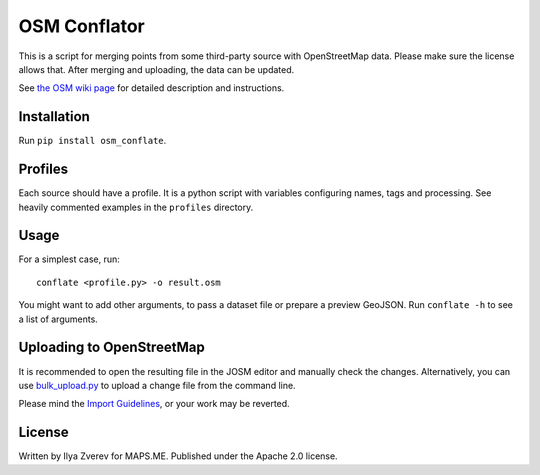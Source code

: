 OSM Conflator
=============

This is a script for merging points from some third-party source with
OpenStreetMap data. Please make sure the license allows that. After
merging and uploading, the data can be updated.

See `the OSM wiki page`_ for detailed description and instructions.

Installation
------------

Run
``pip install osm_conflate``.

Profiles
--------

Each source should have a profile. It is a python script with variables
configuring names, tags and processing. See heavily commented examples
in the ``profiles`` directory.

Usage
-----

For a simplest case, run:

::

    conflate <profile.py> -o result.osm

You might want to add other arguments,
to pass a dataset file or prepare a preview GeoJSON. Run
``conflate -h`` to see a list of arguments.

Uploading to OpenStreetMap
--------------------------

It is recommended to open the resulting file in the JOSM editor and
manually check the changes. Alternatively, you can use
`bulk\_upload.py`_ to upload a change file from the command line.

Please mind the `Import Guidelines`_, or your work may be reverted.

License
-------

Written by Ilya Zverev for MAPS.ME. Published under the Apache 2.0
license.

.. _the OSM wiki page: https://wiki.openstreetmap.org/wiki/OSM_Conflator
.. _bulk\_upload.py: https://wiki.openstreetmap.org/wiki/Bulk_upload.py
.. _Import Guidelines: https://wiki.openstreetmap.org/wiki/Import/Guidelines

